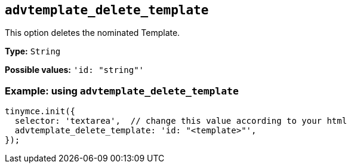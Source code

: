 [[advtemplate_delete_template]]
== `advtemplate_delete_template`

This option deletes the nominated Template.

*Type:* `+String+`

*Possible values:* `'id: "string"'`

=== Example: using `advtemplate_delete_template`

[source,js]
----
tinymce.init({
  selector: 'textarea',  // change this value according to your html
  advtemplate_delete_template: 'id: "<template>"',
});
----
